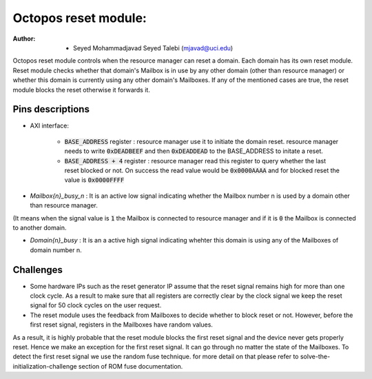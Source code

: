 ================================
Octopos reset module:
================================

:Author: - Seyed Mohammadjavad Seyed Talebi (mjavad@uci.edu)


Octopos reset module controls when the resource manager can reset a domain. 
Each domain has its own reset module. 
Reset module checks whether that domain's Mailbox is in use by any other domain (other than resource manager) or whether this domain is currently using any other domain's Mailboxes.
If any of the mentioned cases are true, the reset module blocks the reset otherwise it forwards it. 

Pins descriptions
------------------

- AXI interface:  
  
   - :code:`BASE_ADDRESS` register     : resource manager use it to initiate the domain reset. resource manager needs to write :code:`0xDEADBEEF` and then :code:`0xDEADDEAD` to the BASE_ADDRESS to initate a reset.
   - :code:`BASE_ADDRESS + 4` register : resource manager read this register to query whether the last reset blocked or not. On success the read value would be :code:`0x0000AAAA` and for blocked reset the value is :code:`0x0000FFFF`
   
- `Mailbox{n}_busy_n`  : It is an active low signal indicating whether the Mailbox number n is used by a domain other than resource manager.
(It means when the signal value is :code:`1` the Mailbox is connected to resource manager and if it is :code:`0` the Mailbox is connected to another domain.

- `Domain{n}_busy`  : It is an a active high signal indicating whehter this domain is using any of the Mailboxes of domain number n. 

Challenges
-------------------
  
- Some hardware IPs such as the reset generator IP assume that the reset signal remains high for more than one clock cycle. As a result to make sure that all registers are correctly clear by the clock signal we keep the reset signal for 50 clock cycles on the user request.

- The reset module uses the feedback from Mailboxes to decide whether to block reset or not. However, before the first reset signal, registers in the Mailboxes have random values. 
As a result, it is highly probable that the reset module blocks the first reset signal and the device never gets properly reset.  Hence we make an exception for the first reset signal. It can go through no matter the state of the Mailboxes. To detect the first reset signal we use the random fuse technique. for more detail on that please refer to solve-the-initialization-challenge section of ROM fuse documentation. 
